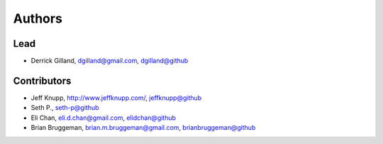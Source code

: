 Authors
*******

Lead
====

- Derrick Gilland, dgilland@gmail.com, `dgilland@github <https://github.com/dgilland>`_


Contributors
============

- Jeff Knupp, http://www.jeffknupp.com/,  `jeffknupp@github <https://github.com/jeffknupp>`_
- Seth P., `seth-p@github <https://github.com/seth-p>`_
- Eli Chan, eli.d.chan@gmail.com, `elidchan@github <https://github.com/elidchan>`_
- Brian Bruggeman, brian.m.bruggeman@gmail.com, `brianbruggeman@github <https://github.com/brianbruggeman>`_
